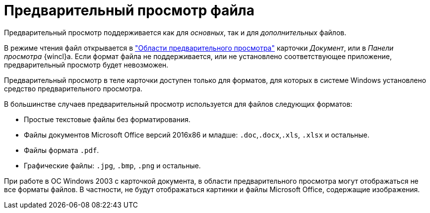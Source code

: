 = Предварительный просмотр файла

Предварительный просмотр поддерживается как для _основных_, так и для _дополнительных_ файлов.

В режиме чтения файл открывается в xref:document/card.adoc#preview["Области предварительного просмотра"] карточки _Документ_, или в _Панели просмотра_ {wincl}а. Если формат файла не поддерживается, или не установлено соответствующее приложение, предварительный просмотр будет невозможен.

Предварительный просмотр в теле карточки доступен только для форматов, для которых в системе Windows установлено средство предварительного просмотра.

.В большинстве случаев предварительный просмотр используется для файлов следующих форматов:
* Простые текстовые файлы без форматирования.
* Файлы документов Microsoft Office версий 2016x86 и младше: `.doc`,`.docx`,`.xls`, `.xlsx` и остальные.
* Файлы формата `.pdf`.
* Графические файлы: `.jpg`, `.bmp`, `.png` и остальные.

При работе в ОС Windows 2003 с карточкой документа, в области предварительного просмотра могут отображаться не все форматы файлов. В частности, не будут отображаться картинки и файлы Microsoft Office, содержащие изображения.
